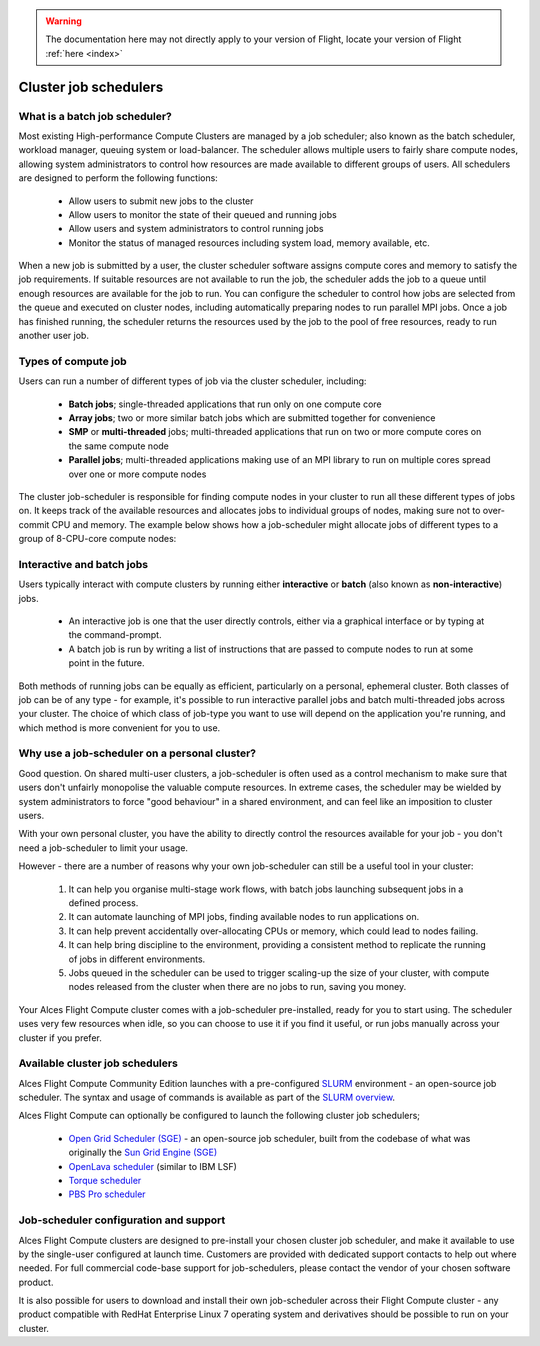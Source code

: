 .. _jobschedulers:

.. warning:: The documentation here may not directly apply to your version of Flight, locate your version of Flight :ref:`here <index>`



Cluster job schedulers
======================

What is a batch job scheduler?
------------------------------

Most existing High-performance Compute Clusters are managed by a job scheduler; also known as the batch scheduler, workload manager, queuing system or load-balancer. The scheduler allows multiple users to fairly share compute nodes, allowing system administrators to control how resources are made available to different groups of users. All schedulers are designed to perform the following functions:

 - Allow users to submit new jobs to the cluster
 - Allow users to monitor the state of their queued and running jobs
 - Allow users and system administrators to control running jobs
 - Monitor the status of managed resources including system load, memory available, etc.

When a new job is submitted by a user, the cluster scheduler software assigns compute cores and memory to satisfy the job requirements. If suitable resources are not available to run the job, the scheduler adds the job to a queue until enough resources are available for the job to run. You can configure the scheduler to control how jobs are selected from the queue and executed on cluster nodes, including automatically preparing nodes to run parallel MPI jobs. Once a job has finished running, the scheduler returns the resources used by the job to the pool of free resources, ready to run another user job. 


Types of compute job
--------------------

Users can run a number of different types of job via the cluster scheduler, including:

 - **Batch jobs**; single-threaded applications that run only on one compute core
 - **Array jobs**; two or more similar batch jobs which are submitted together for convenience
 - **SMP** or **multi-threaded** jobs; multi-threaded applications that run on two or more compute cores on the same compute node
 - **Parallel jobs**; multi-threaded applications making use of an MPI library to run on multiple cores spread over one or more compute nodes

The cluster job-scheduler is responsible for finding compute nodes in your cluster to run all these different types of jobs on. It keeps track of the available resources and allocates jobs to individual groups of nodes, making sure not to over-commit CPU and memory. The example below shows how a job-scheduler might allocate jobs of different types to a group of 8-CPU-core compute nodes:

.. image:: tetris.jpg
   :alt: Jobs allocated to compute nodes by a job-scheduler


Interactive and batch jobs
--------------------------

Users typically interact with compute clusters by running either **interactive** or **batch** (also known as **non-interactive**) jobs. 

  - An interactive job is one that the user directly controls, either via a graphical interface or by typing at the command-prompt. 
  - A batch job is run by writing a list of instructions that are passed to compute nodes to run at some point in the future. 
  
Both methods of running jobs can be equally as efficient, particularly on a personal, ephemeral cluster. Both classes of job can be of any type - for example, it's possible to run interactive parallel jobs and batch multi-threaded jobs across your cluster. The choice of which class of job-type you want to use will depend on the application you're running, and which method is more convenient for you to use.


Why use a job-scheduler on a personal cluster?
----------------------------------------------

Good question. On shared multi-user clusters, a job-scheduler is often used as a control mechanism to make sure that users don't unfairly monopolise the valuable compute resources. In extreme cases, the scheduler may be wielded by system administrators to force "good behaviour" in a shared environment, and can feel like an imposition to cluster users. 

With your own personal cluster, you have the ability to directly control the resources available for your job - you don't need a job-scheduler to limit your usage. 

However - there are a number of reasons why your own job-scheduler can still be a useful tool in your cluster:

 1. It can help you organise multi-stage work flows, with batch jobs launching subsequent jobs in a defined process.
 2. It can automate launching of MPI jobs, finding available nodes to run applications on.
 3. It can help prevent accidentally over-allocating CPUs or memory, which could lead to nodes failing.
 4. It can help bring discipline to the environment, providing a consistent method to replicate the running of jobs in different environments.
 5. Jobs queued in the scheduler can be used to trigger scaling-up the size of your cluster, with compute nodes released from the cluster when there are no jobs to run, saving you money. 
 
Your Alces Flight Compute cluster comes with a job-scheduler pre-installed, ready for you to start using. The scheduler uses very few resources when idle, so you can choose to use it if you find it useful, or run jobs manually across your cluster if you prefer.


Available cluster job schedulers
--------------------------------

Alces Flight Compute Community Edition launches with a pre-configured `SLURM <https://slurm.schedmd.com/>`_ environment - an open-source job scheduler. The syntax and usage of commands is available as part of the `SLURM overview <https://slurm.schedmd.com/quickstart.html>`_.

Alces Flight Compute can optionally be configured to launch the following cluster job schedulers;

 * `Open Grid Scheduler (SGE) <http://gridscheduler.sourceforge.net/>`_ - an open-source job scheduler, built from the codebase of what was originally the `Sun Grid Engine (SGE) <https://en.wikipedia.org/wiki/Oracle_Grid_Engine>`_
 * `OpenLava scheduler <http://www.openlava.org/>`_ (similar to IBM LSF)
 * `Torque scheduler <http://www.adaptivecomputing.com/products/open-source/torque/>`_
 * `PBS Pro scheduler <http://www.pbsworks.com/PBSProduct.aspx?n=PBS-Professional&c=Overview-and-Capabilities>`_


Job-scheduler configuration and support
---------------------------------------

Alces Flight Compute clusters are designed to pre-install your chosen cluster job scheduler, and make it available to use by the single-user configured at launch time. Customers are provided with dedicated support contacts to help out where needed. For full commercial code-base support for job-schedulers, please contact the vendor of your chosen software product. 

It is also possible for users to download and install their own job-scheduler across their Flight Compute cluster - any product compatible with RedHat Enterprise Linux 7 operating system and derivatives should be possible to run on your cluster. 


